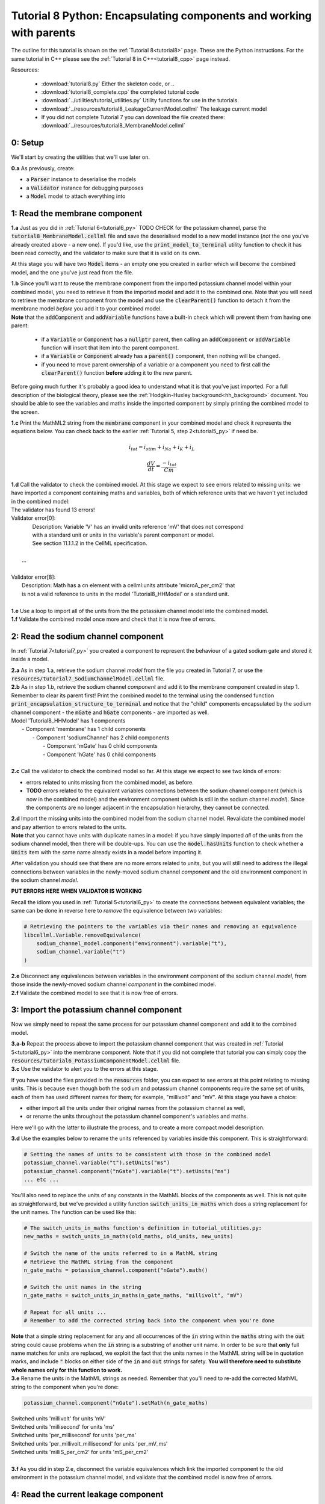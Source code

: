 .. _tutorial8_py:

====================================================================
Tutorial 8 Python: Encapsulating components and working with parents
====================================================================

The outline for this tutorial is shown on the :ref:`Tutorial 8<tutorial8>`
page. These are the Python instructions.  For the same tutorial in C++
please see the :ref:`Tutorial 8 in C++<tutorial8_cpp>` page instead.

Resources:

    - :download:`tutorial8.py` Either the skeleton code, or ..
    - :download:`tutorial8_complete.cpp` the completed tutorial code
    - :download:`../utilities/tutorial_utilities.py`  Utility functions for
      use in the tutorials.
    - :download:`../resources/tutorial8_LeakageCurrentModel.cellml` The leakage current model
    - If you did not complete Tutorial 7 you can download the file created there:
      :download:`../resources/tutorial8_MembraneModel.cellml`

--------
0: Setup
--------
We'll start by creating the utilities that we'll use later on.

.. container:: dothis

    **0.a** As previously, create:

    - a :code:`Parser` instance to deserialise the models
    - a :code:`Validator` instance for debugging purposes
    - a :code:`Model` model to attach everything into

------------------------------
1: Read the membrane component
------------------------------

.. container:: dothis

    **1.a** Just as you did in :ref:`Tutorial 6<tutorial6_py>` TODO CHECK for the potassium
    channel, parse the :code:`tutorial8_MembraneModel.cellml` file and save the
    deserialised model to a new model instance (*not* the one you've already
    created above - a new one). If you'd like, use the
    :code:`print_model_to_terminal` utility function to check it has been read
    correctly, and the validator to make sure that it is valid on its own.

At this stage you will have two :code:`Model` items - an empty one you
created in earlier which will become the combined model,
and the one you've just read from the file.

.. container:: dothis

    **1.b** Since you'll want to reuse the membrane component from the imported
    potassium channel model within your combined model, you need to retrieve it
    from the imported model and add it to the combined one.  Note that you will
    need to retrieve the membrane component from the model and use the
    :code:`clearParent()` function to detach it from
    the membrane model *before* you add it to your combined model.

.. container:: nb

    **Note** that the :code:`addComponent` and :code:`addVariable` functions
    have a built-in check which will prevent them from having one parent:

        - if a :code:`Variable` or :code:`Component` has a :code:`nullptr`
          parent, then calling an :code:`addComponent` or :code:`addVariable`
          function will insert that item into the parent component.
        - if a :code:`Variable` or :code:`Component` already has a
          :code:`parent()` component, then nothing will be changed.
        - if you need to move parent ownership of a variable or a component
          you need to first call the :code:`clearParent()` function **before**
          adding it to the new parent.

Before going much further it's probably a good idea to understand what it is
that you've just imported.  For a full description of the biological theory,
please see the :ref:`Hodgkin-Huxley background<hh_background>` document. You
should be able to see the variables and maths inside the imported component
by simply printing the combined model to the screen.

.. container:: dothis

    **1.c** Print the MathML2 string from the :code:`membrane`
    component in your combined model and check it represents the equations
    below.  You can check back to the earlier
    :ref:`Tutorial 5, step 2<tutorial5_py>` if need be.

.. math::

    i_{tot} = i_{stim} + i_{Na} + i_{K} + i_{L}

    \frac {dV} {dt} = \frac {-i_{tot}} {Cm}

.. container:: dothis

    **1.d** Call the validator to check the combined model.  At this stage we
    expect to see errors related to missing units: we have imported a component
    containing maths and variables, both of which reference units that we haven't
    yet included in the combined model:

.. container:: terminal

    | The validator has found 13 errors!
    | Validator error[0]:
    |   Description: Variable 'V' has an invalid units reference 'mV' that does not correspond
    |   with a standard unit or units in the variable's parent component or model.
    |   See section 11.1.1.2 in the CellML specification.
    |
    |  ...
    |
    | Validator error[8]:
    |   Description: Math has a cn element with a cellml:units attribute 'microA_per_cm2' that
    |   is not a valid reference to units in the model 'Tutorial8_HHModel' or a standard unit.
    |

.. container:: dothis

    **1.e** Use a loop to import all of the units from the the potassium
    channel model into the combined model.

.. container:: dothis

    **1.f** Validate the combined model once more and check that it is now free
    of errors.

------------------------------------
2: Read the sodium channel component
------------------------------------
In :ref:`Tutorial 7<tutorial7_py>` you created a component to represent the
behaviour of a gated sodium gate and stored it inside a model.

.. container:: dothis

    **2.a** As in step 1.a, retrieve the sodium channel *model* from the
    file you created in Tutorial 7, or use the
    :code:`resources/tutorial7_SodiumChannelModel.cellml` file.

.. container:: dothis

    **2.b** As in step 1.b, retrieve the sodium channel *component* and add it to
    the membrane component created in step 1.  Remember to clear its parent first!
    Print the combined model to the terminal using the condensed function
    :code:`print_encapsulation_structure_to_terminal` and notice that the "child"
    components encapsulated by the sodium channel component - the :code:`mGate`
    and :code:`hGate` components - are imported as well.

.. container:: terminal

    | Model 'Tutorial8_HHModel' has 1 components
    |  - Component 'membrane' has 1 child components
    |     - Component 'sodiumChannel' has 2 child components
    |        - Component 'mGate' has 0 child components
    |        - Component 'hGate' has 0 child components
    |

.. container:: dothis

    **2.c** Call the validator to check the combined model so far.  At this
    stage we expect to see two kinds of errors:

    - errors related to units missing from the combined model, as before.
    - **TODO** errors related to the equivalent variables connections between the
      sodium channel component (which is now in the combined model) and the
      environment component (which is still in the sodium channel *model*).  Since
      the components are no longer adjacent in the encapsulation hierarchy, they
      cannot be connected.

.. container:: dothis

    **2.d** Import the missing units into the combined model from the sodium
    channel model.  Revalidate the combined model and pay attention to errors
    related to the units.

.. container:: nb

    **Note** that you cannot have units with duplicate names in a model: if
    you have simply imported *all* of the units from the
    sodium channel model, then there will be double-ups.  You can use
    the :code:`model.hasUnits` function to check whether a :code:`Units` item
    with the same name already exists in a model before importing it.

After validation you should see that there are no more errors
related to units, but you will still need to address the illegal connections
between variables in the newly-moved sodium channel *component* and the old
environment component in the sodium channel *model*.

.. container:: terminal

    **PUT ERRORS HERE WHEN VALIDATOR IS WORKING**

Recall the idiom you used in :ref:`Tutorial 5<tutorial6_py>` to create the
connections between equivalent variables; the same can be done in reverse
here to *remove* the equivalence between two variables:

.. code-block:: python

    # Retrieving the pointers to the variables via their names and removing an equivalence
    libcellml.Variable.removeEquivalence(
        sodium_channel_model.component("environment").variable("t"),
        sodium_channel.variable("t")
    )

.. container:: dothis

    **2.e** Disconnect any equivalences between variables in the
    environment component of the
    sodium channel *model*, from those inside the newly-moved
    sodium channel *component* in the combined model.

.. container:: dothis

    **2.f** Validate the combined model to see that it is now free of errors.

-----------------------------------------
3: Import the potassium channel component
-----------------------------------------
Now we simply need to repeat the same process for our potassium channel
component and add it to the combined model.

.. container:: dothis

    **3.a-b** Repeat the process above to import the potassium channel
    component that was created in :ref:`Tutorial 5<tutorial6_py>` into the
    membrane component.  Note that if you did not complete that tutorial
    you can simply copy the
    :code:`resources/tutorial6_PotassiumComponentModel.cellml` file.

.. container:: dothis

    **3.c** Use the validator to alert you to the errors at this stage.

If you have used the files provided in the :code:`resources` folder, you
can expect to see errors at this point relating to missing units.
This is because even though both the sodium and potassium channel components
require the same set of units, each of them has used different names for them;
for example, "millivolt" and "mV".  At this stage you have a choice:

- either import all the units under their original names from the
  potassium channel as well,
- or rename the units throughout the potassium channel component's
  variables and maths.

Here we'll go with the latter to illustrate the process, and to create a more
compact model description.

.. container:: dothis

    **3.d**  Use the examples below to rename the units referenced by variables
    inside this component.  This is straightforward:

.. code-block:: python

    # Setting the names of units to be consistent with those in the combined model
    potassium_channel.variable("t").setUnits("ms")
    potassium_channel.component("nGate").variable("t").setUnits("ms")
    ... etc ...

You'll also need to replace the units of any constants in the
MathML blocks of the components as well.  This is not quite as
straightforward, but we've provided a utility function
:code:`switch_units_in_maths` which does a string replacement for
the unit names.  The function can be used like this:

.. code-block:: python

    # The switch_units_in_maths function's definition in tutorial_utilities.py:
    new_maths = switch_units_in_maths(old_maths, old_units, new_units)

    # Switch the name of the units referred to in a MathML string
    # Retrieve the MathML string from the component
    n_gate_maths = potassium_channel.component("nGate").math()

    # Switch the unit names in the string
    n_gate_maths = switch_units_in_maths(n_gate_maths, "millivolt", "mV")

    # Repeat for all units ...
    # Remember to add the corrected string back into the component when you're done

.. container:: nb

    **Note** that a simple string replacement for any and all occurrences of the :code:`in`
    string within the :code:`maths` string with the :code:`out` string could cause problems
    when the :code:`in` string is a substring of another unit name.  In order to be
    sure that **only** full name matches for units are replaced, we exploit
    the fact that the units names in the MathML string will be in quotation marks, and include
    :code:`"` blocks on either side of the :code:`in` and :code:`out`
    strings for safety.  **You will therefore need to substitute whole names only for this
    function to work.**

.. container:: dothis

    **3.e** Rename the units in the MathML strings as needed.  Remember
    that you'll need to re-add the corrected MathML string to the
    component when you're done:

.. code-block:: python

    potassium_channel.component("nGate").setMath(n_gate_maths)

.. container:: terminal

    | Switched units 'millivolt' for units 'mV'
    | Switched units 'millisecond' for units 'ms'
    | Switched units 'per_millisecond' for units 'per_ms'
    | Switched units 'per_millivolt_millisecond' for units 'per_mV_ms'
    | Switched units 'milliS_per_cm2' for units 'mS_per_cm2'
    |

.. container:: dothis

    **3.f** As you did in step 2.e, disconnect the variable equivalences which
    link the imported component to the old environment in the
    potassium channel model, and validate that the combined model
    is now free of errors.

-------------------------------------
4: Read the current leakage component
-------------------------------------
.. container:: dothis

    **4.a** If you know the tune, sing along!  Import the leakage component
    from the model in :code:`resources/tutorial8_LeakageModel.cellml`
    and add it to the :code:`membrane` component.  Use the validator to debug
    and make any adjustments you need to until your combined model is free of
    errors.

-----------------------------------
5: Create the environment component
-----------------------------------
Now your model should have the encapsulation structure shown below.  You can
check this in the same way as you did in step 2.b.

.. container:: terminal

    | Model 'Tutorial8_HHModel' has 1 components
    | - Component 'membrane' has 3 child components
    |  - Component 'sodiumChannel' has 2 child components
    |      - Component 'mGate' has 0 child components
    |      - Component 'hGate' has 0 child components
    |  - Component 'potassiumChannel' has 1 child components
    |      - Component 'nGate' has 0 child components
    |  - Component 'leakageCurrent' has 0 child components
    |

The final component you need to add is an :code:`environment` component for
this combined model.  This contains the time :math:`t` of
the simulation as well as the membrane voltage :math:`V`.

.. container:: dothis

    **5.a** Create a new :code:`Component` to represent the environment,
    and add it to your combined model as a top-level component.

    **5.b** Include the local environment variables that you'll need, including
    their units, and validate that your model is free of errors.

-----------------------------------
6: Connect the equivalent variables
-----------------------------------
The encapsulation structure for this model has several tiers, as shown in the
diagram below:

.. code-block:: text

    ____ HodgkinHuxleyModel
            |
            |____ environment (V, t)
            |
            |____ membrane (V, t)
                    |
                    |____ sodiumChannel (V, t, h, m)
                    |       |
                    |       |____ hGate (h, V, t)
                    |       |
                    |       |____ mGate (m, V, t)
                    |
                    |____ potassiumChannel (n, V, t)
                    |       |
                    |       |____ nGate (n, V, t)
                    |
                    |____ leakageCurrent (V)


The encapsulation structure above includes the variables in each component
which are shared with an adjacent component.

.. container:: dothis

    **6.a** Set the equivalent variables according to the diagram above.  Note
    that the gates remain connected to the sodium and potassium channels and don't
    need to be added again.

.. container:: dothis

    **6.b** Using the same interface type rules as in :ref:`Tutorial 7<tutorial7_py>`,
    set the interface type for the missing interfaces.

.. container:: dothis

    **6.c** Validate that the final model is free of errors.

------------------------------
7: Define the driving function
------------------------------
In contrast to earlier tutorials, this simulation will not be a voltage clamp
experiment, but will model instead the response to a stimulus current in the
membrane. You've already got some maths inside the :code:`membrane`
component which you imported in step 1.b which defined the influence of the
total membrane current :math:`i_{tot}` on the voltage, :math:`V`.  It also
defined the total current as the sum of currents in the potassium channel
:math:`i_K`, the sodium channel :math:`i_{Na}`, the leakage current
:math:`i_L`, as well as an as-yet unused variable, the stimulus current
:math:`i_{stim}`.  To constrain the mathematics completely, you'll need to
add a definition for this stimulus current.

.. container:: dothis

    **7.a** Create a :mathml2:`MathML2 <>` equation to represent the stimulus
    current having a value of 100 mA/cm^2 between 1ms < t < 1.2ms and zero
    otherwise.

    **7.b** Because there is already a maths block (with
    :code:`<math>...</math>` tags at both ends) you can't just add new equation
    on the end of what's there - it needs to be added before the final
    :code:`</math>` tag.  There's a utility function to help with this which
    can be called using
    :code:`new_maths = insert_into_mathml_string(old_maths, maths_to_include)`

.. code-block:: python

    # Insert the new MathML string before the closing </math> tag
    membrane_math = membrane.math()
    membrane_math = insert_into_mathml_string(membrane_math, stimulus_math)
    # Remember to add the new maths back into your component as well ...

-------------------
8: Output the model
-------------------
Finally you're ready to write the model ready for simulation.  You know the
drill!
